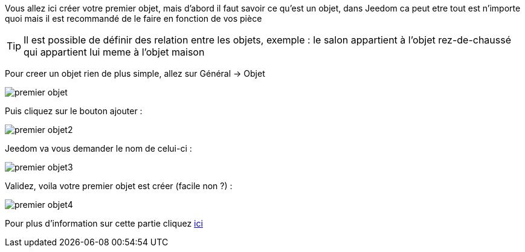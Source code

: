 Vous allez ici créer votre premier objet, mais d'abord il faut savoir ce qu'est un objet, dans Jeedom ca peut etre tout est n'importe quoi mais il est recommandé de le faire en fonction de vos pièce

[TIP]
Il est possible de définir des relation entre les objets, exemple : le salon appartient à l'objet rez-de-chaussé qui appartient lui meme à l'objet maison

Pour creer un objet rien de plus simple, allez sur Général -> Objet

image::../images/premier-objet.png[]

Puis cliquez sur le bouton ajouter : 

image::../images/premier-objet2.png[]

Jeedom va vous demander le nom de celui-ci : 

image::../images/premier-objet3.png[]

Validez, voila votre premier objet est créer (facile non ?) : 

image::../images/premier-objet4.png[]

Pour plus d'information sur cette partie cliquez link:https://www.jeedom.fr/doc/documentation/core/fr_FR/doc-core-object.html[ici]